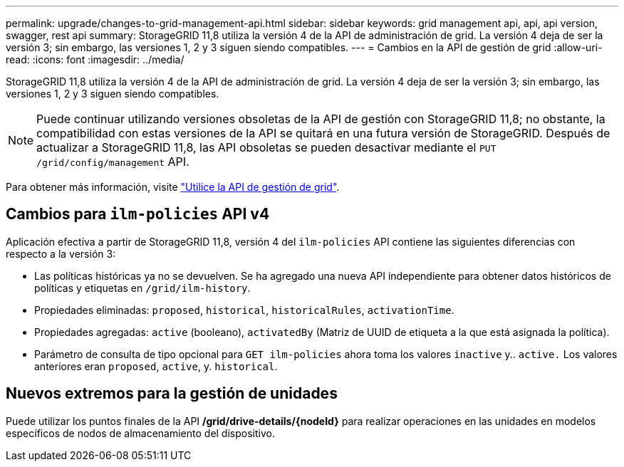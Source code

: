 ---
permalink: upgrade/changes-to-grid-management-api.html 
sidebar: sidebar 
keywords: grid management api, api, api version, swagger, rest api 
summary: StorageGRID 11,8 utiliza la versión 4 de la API de administración de grid. La versión 4 deja de ser la versión 3; sin embargo, las versiones 1, 2 y 3 siguen siendo compatibles. 
---
= Cambios en la API de gestión de grid
:allow-uri-read: 
:icons: font
:imagesdir: ../media/


[role="lead"]
StorageGRID 11,8 utiliza la versión 4 de la API de administración de grid. La versión 4 deja de ser la versión 3; sin embargo, las versiones 1, 2 y 3 siguen siendo compatibles.


NOTE: Puede continuar utilizando versiones obsoletas de la API de gestión con StorageGRID 11,8; no obstante, la compatibilidad con estas versiones de la API se quitará en una futura versión de StorageGRID. Después de actualizar a StorageGRID 11,8, las API obsoletas se pueden desactivar mediante el `PUT /grid/config/management` API.

Para obtener más información, visite link:../admin/using-grid-management-api.html["Utilice la API de gestión de grid"].



== Cambios para `ilm-policies` API v4

Aplicación efectiva a partir de StorageGRID 11,8, versión 4 del `ilm-policies` API contiene las siguientes diferencias con respecto a la versión 3:

* Las políticas históricas ya no se devuelven. Se ha agregado una nueva API independiente para obtener datos históricos de políticas y etiquetas en `/grid/ilm-history`.
* Propiedades eliminadas: `proposed`, `historical`, `historicalRules`, `activationTime`.
* Propiedades agregadas: `active` (booleano), `activatedBy` (Matriz de UUID de etiqueta a la que está asignada la política).
* Parámetro de consulta de tipo opcional para `GET ilm-policies` ahora toma los valores `inactive` y.. `active.` Los valores anteriores eran `proposed`, `active`, y. `historical`.




== Nuevos extremos para la gestión de unidades

Puede utilizar los puntos finales de la API */grid/drive-details/{nodeId}* para realizar operaciones en las unidades en modelos específicos de nodos de almacenamiento del dispositivo.
